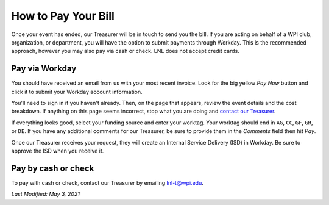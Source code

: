 ====================
How to Pay Your Bill
====================

Once your event has ended, our Treasurer will be in touch to send you the bill. If you are acting on behalf of a WPI
club, organization, or department, you will have the option to submit payments through Workday. This is the recommended
approach, however you may also pay via cash or check. LNL does not accept credit cards.

.. seealso::
    `Why we charge for events <https://lnl.wpi.edu/why-we-charge>`_


Pay via Workday
---------------

You should have received an email from us with your most recent invoice. Look for the big yellow `Pay Now` button and
click it to submit your Workday account information.

You'll need to sign in if you haven't already. Then, on the page that appears, review the event details and the cost
breakdown. If anything on this page seems incorrect, stop what you are doing and
`contact our Treasurer <mailto:lnl-t@wpi.edu>`_.

If everything looks good, select your funding source and enter your worktag. Your worktag should end in ``AG``, ``CC``,
``GF``, ``GR``, or ``DE``. If you have any additional comments for our Treasurer, be sure to provide them in the
`Comments` field then hit `Pay`.

Once our Treasurer receives your request, they will create an Internal Service Delivery (ISD) in Workday. Be sure to
approve the ISD when you receive it.


Pay by cash or check
--------------------

To pay with cash or check, contact our Treasurer by emailing `lnl-t@wpi.edu <mailto:lnl-t@wpi.edu>`_.

`Last Modified: May 3, 2021`
